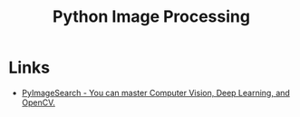 :PROPERTIES:
:ID:       e7f8687d-d0f1-4cac-a454-14d1053ec82b
:mtime:    20250815152152
:ctime:    20250815152152
:END:
#+TITLE: Python Image Processing
#+FILETAGS: :python:image:segmentation:processing:opencv:

* Links

+ [[https://pyimagesearch.com/][PyImageSearch - You can master Computer Vision, Deep Learning, and OpenCV.]]
